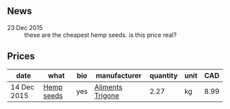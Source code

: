 ** News

- 23 Dec 2015 :: these are the cheapest hemp seeds. is this price
     real?

** Prices

| date        | what       | bio | manufacturer     | quantity | unit |  CAD |
|-------------+------------+-----+------------------+----------+------+------|
| 14 Dec 2015 | [[../products/Hemp_seeds.org][Hemp seeds]] | yes | [[file:Aliments_Trigone.org][Aliments Trigone]] |     2.27 | kg   | 8.99 |

